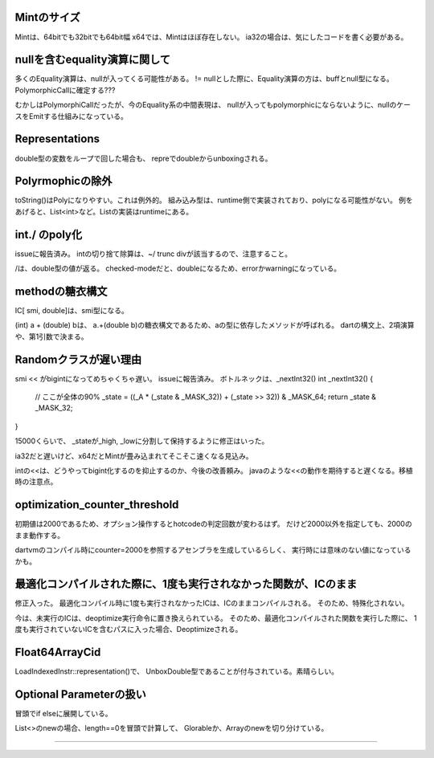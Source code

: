 
Mintのサイズ
===============================================================================
Mintは、64bitでも32bitでも64bit幅
x64では、Mintはほぼ存在しない。
ia32の場合は、気にしたコードを書く必要がある。

nullを含むequality演算に関して
===============================================================================
多くのEquality演算は、nullが入ってくる可能性がある。
!= nullとした際に、Equality演算の方は、buffとnull型になる。
PolymorphicCallに確定する???

むかしはPolymorphiCallだったが、今のEquality系の中間表現は、
nullが入ってもpolymorphicにならないように、nullのケースをEmitする仕組みになっている。

Representations
===============================================================================
double型の変数をループで回した場合も、
repreでdoubleからunboxingされる。


Polyrmophicの除外
===============================================================================
toString()はPolyになりやすい。これは例外的。
組み込み型は、runtime側で実装されており、polyになる可能性がない。
例をあげると、List<int>など。Listの実装はruntimeにある。

int./ のpoly化
===============================================================================
issueに報告済み。
intの切り捨て除算は、~/ trunc divが該当するので、注意すること。

/は、double型の値が返る。
checked-modeだと、doubleになるため、errorかwarningになっている。

methodの糖衣構文
===============================================================================

IC[ smi, double]は、smi型になる。

(int) a + (double) bは、
a.+(double b)の糖衣構文であるため、aの型に依存したメソッドが呼ばれる。
dartの構文上、2項演算や、第1引数で決まる。


Randomクラスが遅い理由
===============================================================================
smi << がbigintになってめちゃくちゃ遅い。
issueに報告済み。
ボトルネックは、_nextInt32()
int _nextInt32() {
  // ここが全体の90%
  _state = ((_A * (_state & _MASK_32)) + (_state >> 32)) & _MASK_64;
  return _state & _MASK_32;
}


15000くらいで、 _stateが_high, _lowに分割して保持するように修正はいった。

ia32だと遅いけど、x64だとMintが畳み込まれてそこそこ速くなる見込み。

intの<<は、どうやってbigint化するのを抑止するのか、今後の改善頼み。
javaのような<<の動作を期待すると遅くなる。移植時の注意点。



optimization_counter_threshold
===============================================================================
初期値は2000であるため、オプション操作するとhotcodeの判定回数が変わるはず。
だけど2000以外を指定しても、2000のまま動作する。

dartvmのコンパイル時にcounter=2000を参照するアセンブラを生成しているらしく、
実行時には意味のない値になっているかも。

最適化コンパイルされた際に、1度も実行されなかった関数が、ICのまま
===============================================================================
修正入った。
最適化コンパイル時に1度も実行されなかったICは、ICのままコンパイルされる。
そのため、特殊化されない。

今は、未実行のICは、deoptimize実行命令に置き換えられている。
そのため、最適化コンパイルされた関数を実行した際に、
1度も実行されていないICを含むパスに入った場合、Deoptimizeされる。

Float64ArrayCid
===============================================================================
LoadIndexedInstr::representation()で、
UnboxDouble型であることが付与されている。素晴らしい。


Optional Parameterの扱い
===============================================================================
冒頭でif elseに展開している。

List<>のnewの場合、length==0を冒頭で計算して、
Glorableか、Arrayのnewを切り分けている。


===============================================================================
===============================================================================
===============================================================================
===============================================================================
===============================================================================
===============================================================================
===============================================================================
===============================================================================
===============================================================================
===============================================================================
===============================================================================
===============================================================================
===============================================================================
